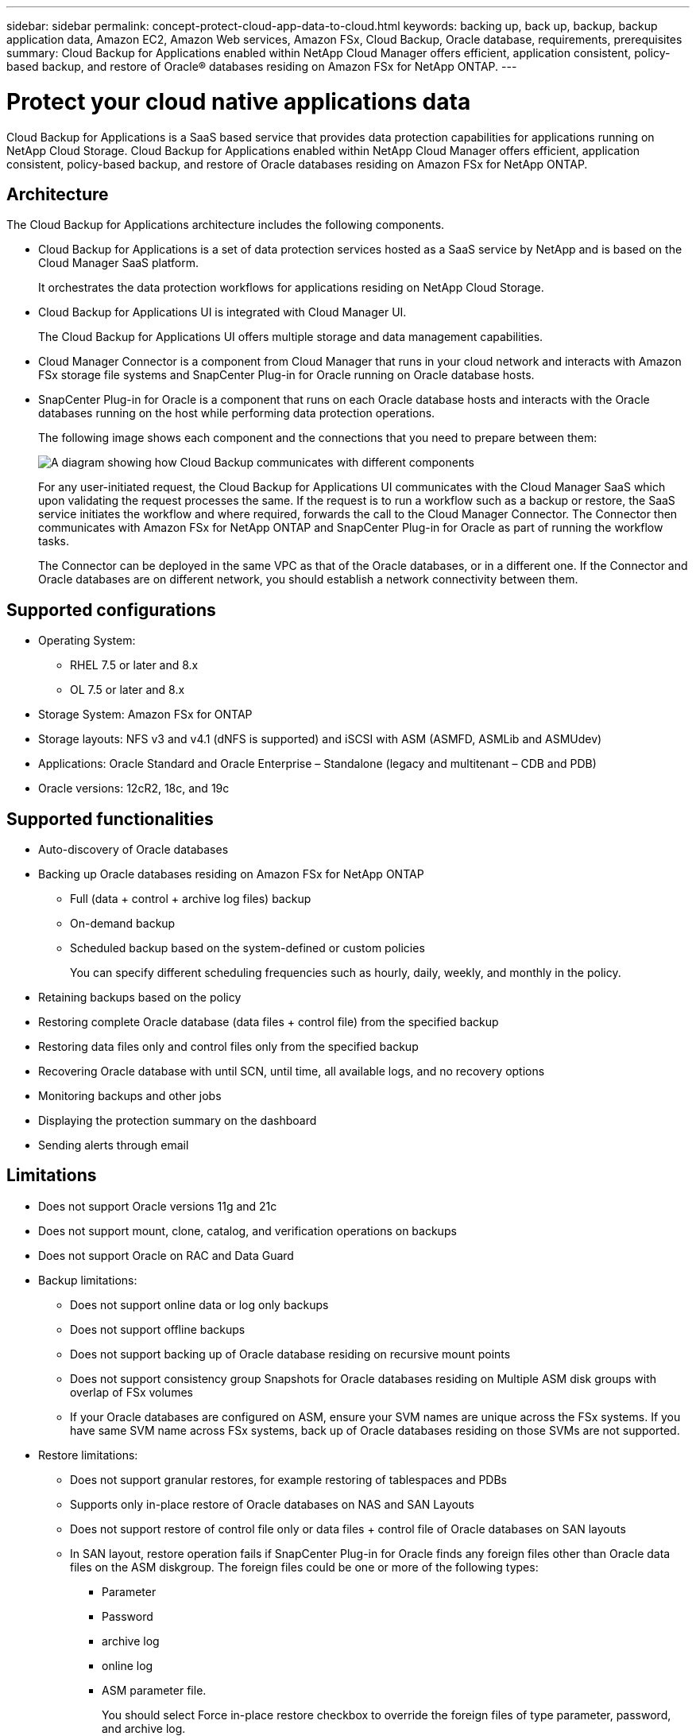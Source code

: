 ---
sidebar: sidebar
permalink: concept-protect-cloud-app-data-to-cloud.html
keywords: backing up, back up, backup, backup application data, Amazon EC2, Amazon Web services, Amazon FSx, Cloud Backup, Oracle database, requirements, prerequisites
summary: Cloud Backup for Applications enabled within NetApp Cloud Manager offers efficient, application consistent, policy-based backup, and restore of Oracle® databases residing on Amazon FSx for NetApp ONTAP.
---

= Protect your cloud native applications data
:hardbreaks:
:nofooter:
:icons: font
:linkattrs:
:imagesdir: ./media/

[.lead]

Cloud Backup for Applications is a SaaS based service that provides data protection capabilities for applications running on NetApp Cloud Storage. Cloud Backup for Applications enabled within NetApp Cloud Manager offers efficient, application consistent, policy-based backup, and restore of Oracle databases residing on Amazon FSx for NetApp ONTAP.

== Architecture

The Cloud Backup for Applications architecture includes the following components.

* Cloud Backup for Applications is a set of data protection services hosted as a SaaS service by NetApp and is based on the Cloud Manager SaaS platform.
+
It orchestrates the data protection workflows for applications residing on NetApp Cloud Storage.
* Cloud Backup for Applications UI is integrated with Cloud Manager UI.
+
The Cloud Backup for Applications UI offers multiple storage and data management capabilities.
* Cloud Manager Connector is a component from Cloud Manager that runs in your cloud network and interacts with Amazon FSx storage file systems and SnapCenter Plug-in for Oracle running on Oracle database hosts.
* SnapCenter Plug-in for Oracle is a component that runs on each Oracle database hosts and interacts with the Oracle databases running on the host while performing data protection operations.
+
The following image shows each component and the connections that you need to prepare between them:
+
image:diagram_nativecloud_backup_app.png[A diagram showing how Cloud Backup communicates with different components]
+
For any user-initiated request, the Cloud Backup for Applications UI communicates with the Cloud Manager SaaS which upon validating the request processes the same. If the request is to run a workflow such as a backup or restore, the SaaS service initiates the workflow and where required, forwards the call to the Cloud Manager Connector. The Connector then communicates with Amazon FSx for NetApp ONTAP and SnapCenter Plug-in for Oracle as part of running the workflow tasks.
+
The Connector can be deployed in the same VPC as that of the Oracle databases, or in a different one. If the Connector and Oracle databases are on different network, you should establish a network connectivity between them.


== Supported configurations

* Operating System:
** RHEL 7.5 or later and 8.x
** OL 7.5 or later and 8.x
* Storage System: Amazon FSx for ONTAP
* Storage layouts: NFS v3 and v4.1 (dNFS is supported) and iSCSI with ASM (ASMFD, ASMLib and ASMUdev)
* Applications: Oracle Standard and Oracle Enterprise – Standalone (legacy and multitenant – CDB and PDB)
* Oracle versions: 12cR2, 18c, and 19c

== Supported functionalities

* Auto-discovery of Oracle databases
* Backing up Oracle databases residing on Amazon FSx for NetApp ONTAP
** Full (data + control + archive log files) backup
** On-demand backup
** Scheduled backup based on the system-defined or custom policies
+
You can specify different scheduling frequencies such as hourly, daily, weekly, and monthly in the policy.
* Retaining backups based on the policy
* Restoring complete Oracle database (data files + control file) from the specified backup
* Restoring data files only and control files only from the specified backup
* Recovering Oracle database with until SCN, until time, all available logs, and no recovery options
* Monitoring backups and other jobs
* Displaying the protection summary on the dashboard
* Sending alerts through email

== Limitations

* Does not support Oracle versions 11g and 21c
* Does not support mount, clone, catalog, and verification operations on backups
* Does not support Oracle on RAC and Data Guard
* Backup limitations:
** Does not support online data or log only backups
** Does not support offline backups
** Does not support backing up of Oracle database residing on recursive mount points
** Does not support consistency group Snapshots for Oracle databases residing on Multiple ASM disk groups with overlap of FSx volumes
** If your Oracle databases are configured on ASM, ensure your SVM names are unique across the FSx systems. If you have same SVM name across FSx systems, back up of Oracle databases residing on those SVMs are not supported.
* Restore limitations:
** Does not support granular restores, for example restoring of tablespaces and PDBs
** Supports only in-place restore of Oracle databases on NAS and SAN Layouts
** Does not support restore of control file only or data files + control file of Oracle databases on SAN layouts
** In SAN layout, restore operation fails if SnapCenter Plug-in for Oracle finds any foreign files other than Oracle data files on the ASM diskgroup. The foreign files could be one or more of the following types:
*** Parameter
*** Password
*** archive log
*** online log
*** ASM parameter file.
+
You should select Force in-place restore checkbox to override the foreign files of type parameter, password, and archive log.
+
NOTE: If there are other types of foreign files, restore operation fails and the database cannot be recovered. If you have other type of foreign files, you should delete or move them to a different location before performing restore operation.
+
The failure message due to the presence of foreign files are not displayed in the job page in UI due to a known issue. Check the connector logs if there is a failure during SAN pre-restore stage to know the cause of the issue.
